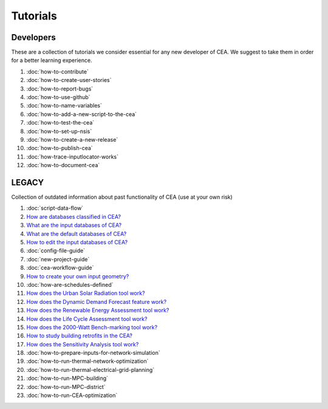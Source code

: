 Tutorials
==========

Developers
----------

These are a collection of tutorials we consider essential for any new developer of CEA. We suggest to take them in order for a better learning experience.

#. :doc:`how-to-contribute`
#. :doc:`how-to-create-user-stories`
#. :doc:`how-to-report-bugs`
#. :doc:`how-to-use-github`
#. :doc:`how-to-name-variables`
#. :doc:`how-to-add-a-new-script-to-the-cea`
#. :doc:`how-to-test-the-cea`
#. :doc:`how-to-set-up-nsis`
#. :doc:`how-to-create-a-new-release`
#. :doc:`how-to-publish-cea`
#. :doc:`how-trace-inputlocator-works`
#. :doc:`how-to-document-cea`

LEGACY
------

Collection of outdated information about past functionality of CEA (use at your own risk)

#. :doc:`script-data-flow`
#. `How are databases classified in CEA? <https://docs.google.com/presentation/d/1ECZJNMyTH057jbrpc4QIyfrh1cWaNbR_tThuvdOqlS8/edit?usp=sharing>`__
#. `What are the input databases of CEA? <https://docs.google.com/presentation/d/14cgSAhNGnjTDLx_rco9mWU9FFLk0s50FBd_ud9AK7pU/edit?usp=sharing>`__
#. `What are the default databases of CEA? <https://docs.google.com/presentation/d/1xMG-Vhmqh0jwdLih6WgwFzJrzhlPGdocQKdzZvYnviI/edit?usp=sharing>`__
#. `How to edit the input databases of CEA? <https://docs.google.com/presentation/d/16LXsu0vbllRL-in_taABuiThJ2uMP9Q05m3ORdaQrvU/edit?usp=sharing>`__
#. :doc:`config-file-guide`
#. :doc:`new-project-guide`
#. :doc:`cea-workflow-guide`
#. `How to create your own input geometry? <https://cityenergyanalyst.com/creating-multiple-scenarios#create-new-geometry>`__
#. :doc:`how-are-schedules-defined`
#. `How does the Urban Solar Radiation tool work? <https://docs.google.com/presentation/d/1tPRfh0N-b31jf2DuNhfzLOaadhI9iTImCansuO_ldVs/edit?usp=sharing>`__
#. `How does the Dynamic Demand Forecast feature work? <https://docs.google.com/presentation/d/1o-xfDRPpt7zY2rxcsbTjmVwGqbWXSi_IrxKSaer59-M/edit?usp=sharing>`__
#. `How does the Renewable Energy Assessment tool work? <https://docs.google.com/presentation/d/1aLwicIC2RLbwXnq57B29v7ixdY8y-O80Po2uDYtRIiA/edit?usp=sharing>`__
#. `How does the Life Cycle Assessment tool work? <https://docs.google.com/presentation/d/1pjIVo0UUWJdgnHHs7OktD-r46jBMJ-tBg7DdAHwTWFY/edit?usp=sharing>`__
#. `How does the 2000-Watt Bench-marking tool work? <https://docs.google.com/presentation/d/1z9c48-prcs-Zw48959p4d2o972MPZ6J_NOTFthlM-0I/edit?usp=sharing>`__
#. `How to study building retrofits in the CEA?  <https://docs.google.com/presentation/d/1UNWl_XRJzXwKqV61DpQDC_i41pKmCgzdWaDcDVu7skU/edit?usp=sharing>`__
#. `How does the Sensitivity Analysis tool work? <https://docs.google.com/presentation/d/1_Jn8JTg2Jj7pJbPcrIl5noMwNlPRWFMfWQpsE7HY-8c/edit?usp=sharing>`__
#. :doc:`how-to-prepare-inputs-for-network-simulation`
#. :doc:`how-to-run-thermal-network-optimization`
#. :doc:`how-to-run-thermal-electrical-grid-planning`
#. :doc:`how-to-run-MPC-building`
#. :doc:`how-to-run-MPC-district`
#. :doc:`how-to-run-CEA-optimization`


